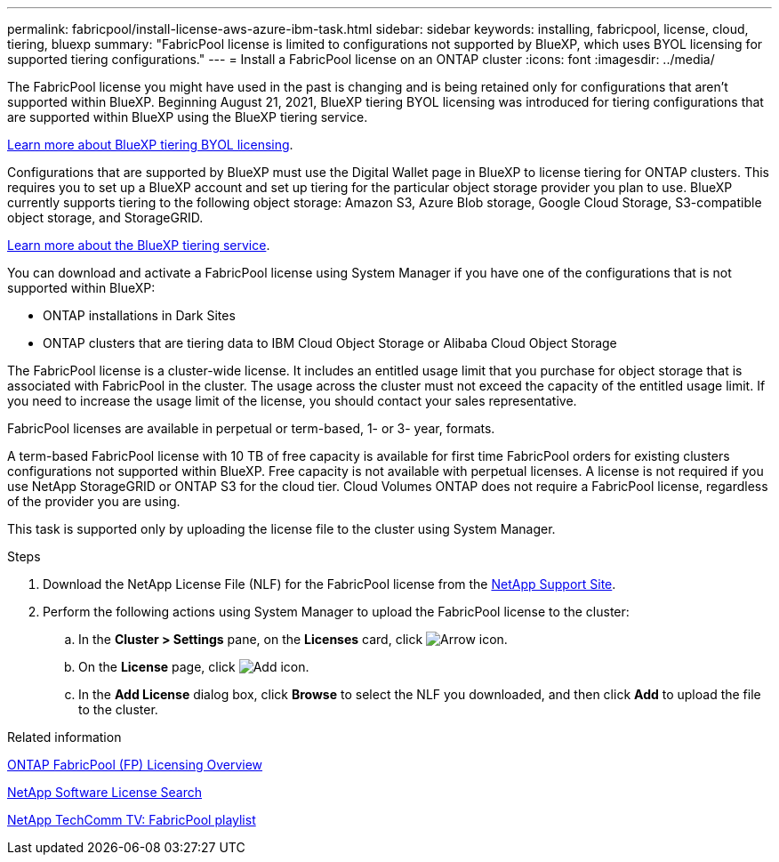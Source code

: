 ---
permalink: fabricpool/install-license-aws-azure-ibm-task.html
sidebar: sidebar
keywords: installing, fabricpool, license, cloud, tiering, bluexp
summary: "FabricPool license is limited to configurations not supported by BlueXP, which uses BYOL licensing for supported tiering configurations."
---
= Install a FabricPool license on an ONTAP cluster
:icons: font
:imagesdir: ../media/

[.lead]
The FabricPool license you might have used in the past is changing and is being retained only for configurations that aren't supported within BlueXP. Beginning August 21, 2021, BlueXP tiering BYOL licensing was introduced for tiering configurations that are supported within BlueXP using the BlueXP tiering service. 

link:https://docs.netapp.com/us-en/bluexp-tiering/task-licensing-cloud-tiering.html#new-cloud-tiering-byol-licensing-starting-august-21-2021[Learn more about BlueXP tiering BYOL licensing^].

Configurations that are supported by BlueXP must use the Digital Wallet page in BlueXP to license tiering for ONTAP clusters. This requires you to set up a BlueXP account and set up tiering for the particular object storage provider you plan to use. BlueXP currently supports tiering to the following object storage: Amazon S3, Azure Blob storage, Google Cloud Storage, S3-compatible object storage, and StorageGRID.

link:https://docs.netapp.com/us-en/bluexp-tiering/concept-cloud-tiering.html#features[Learn more about the BlueXP tiering service^].

You can download and activate a FabricPool license using System Manager if you have one of the configurations that is not supported within BlueXP:

* ONTAP installations in Dark Sites
* ONTAP clusters that are tiering data to IBM Cloud Object Storage or Alibaba Cloud Object Storage

The FabricPool license is a cluster-wide license. It includes an entitled usage limit that you purchase for object storage that is associated with FabricPool in the cluster. The usage across the cluster must not exceed the capacity of the entitled usage limit. If you need to increase the usage limit of the license, you should contact your sales representative.

FabricPool licenses are available in perpetual or term-based, 1- or 3- year, formats.

A term-based FabricPool license with 10 TB of free capacity is available for first time FabricPool orders for existing clusters configurations not supported within BlueXP. Free capacity is not available with perpetual licenses.
A license is not required if you use NetApp StorageGRID or ONTAP S3 for the cloud tier. Cloud Volumes ONTAP does not require a FabricPool license, regardless of the provider you are using.

This task is supported only by uploading the license file to the cluster using System Manager.

.Steps
.	Download the NetApp License File (NLF) for the FabricPool license from the link:https://mysupport.netapp.com/site/global/dashboard[NetApp Support Site^].
.	Perform the following actions using System Manager to upload the FabricPool license to the cluster:
..	In the *Cluster > Settings* pane, on the *Licenses* card, click image:icon_arrow.gif[Arrow icon].
..	On the *License* page, click image:icon_add.gif[Add icon].
..	In the *Add License* dialog box, click *Browse* to select the NLF you downloaded, and then click *Add* to upload the file to the cluster.

.Related information

https://kb.netapp.com/Advice_and_Troubleshooting/Data_Storage_Software/ONTAP_OS/ONTAP_FabricPool_(FP)_Licensing_Overview[ONTAP FabricPool (FP) Licensing Overview^]

http://mysupport.netapp.com/licenses[NetApp Software License Search^]

https://www.youtube.com/playlist?list=PLdXI3bZJEw7mcD3RnEcdqZckqKkttoUpS[NetApp TechComm TV: FabricPool playlist^]

// 24-apr-2025, gh-1715
// 2024-12-18 ONTAPDOC-2606
// 2024-Dec-9, ONTAPDOC-2581
// 2023-Dec-18, ONTAPDOC-1366
// 2022 nov 02, internal-issue 916